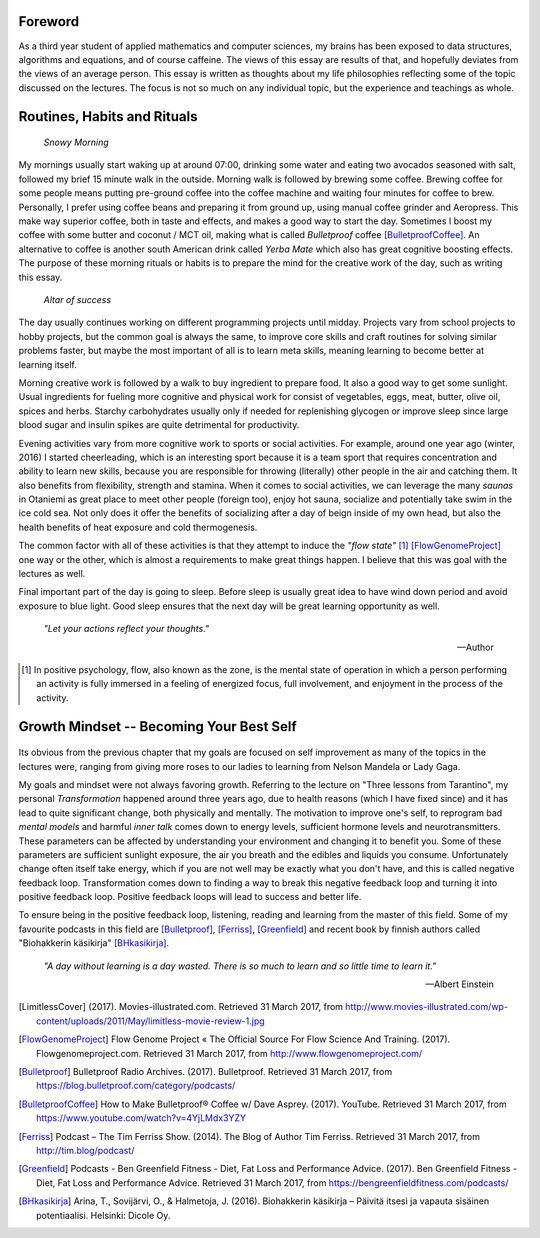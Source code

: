 Foreword
--------
As a third year student of applied mathematics and computer sciences, my brains has been exposed to data structures, algorithms and equations, and of course caffeine. The views of this essay are results of that, and hopefully deviates from the views of an average person. This essay is written as thoughts about my life philosophies reflecting some of the topic discussed on the lectures. The focus is not so much on any individual topic, but the experience and teachings as whole.


Routines, Habits and Rituals
----------------------------

.. figure:: 20170331_073139.jpg
   :alt: Snowy Morning

   *Snowy Morning*


My mornings usually start waking up at around 07:00, drinking some water and eating two avocados seasoned with salt, followed my brief 15 minute walk in the outside. Morning walk is followed by brewing some coffee. Brewing coffee for some people means putting pre-ground coffee into the coffee machine and waiting four minutes for coffee to brew. Personally, I prefer using coffee beans and preparing it from ground up, using manual coffee grinder and Aeropress. This make way superior coffee, both in taste and effects, and makes a good way to start the day. Sometimes I boost my coffee with some butter and coconut / MCT oil, making what is called *Bulletproof* coffee [BulletproofCoffee]_. An alternative to coffee is another south American drink called *Yerba Mate* which also has great cognitive boosting effects. The purpose of these morning rituals or habits is to prepare the mind for the creative work of the day, such as writing this essay.


.. figure:: 20170331_132712.jpg
   :alt: Workspace

   *Altar of success*

The day usually continues working on different programming projects until midday. Projects vary from school projects to hobby projects, but the common goal is always the same, to improve core skills and craft routines for solving similar problems faster, but maybe the most important of all is to learn meta skills, meaning learning to become better at learning itself.


Morning creative work is followed by a walk to buy ingredient to prepare food. It also a good way to get some sunlight. Usual ingredients for fueling more cognitive and physical work for consist of vegetables, eggs, meat, butter, olive oil, spices and herbs. Starchy carbohydrates usually only if needed for replenishing glycogen or improve sleep since large blood sugar and insulin spikes are quite detrimental for productivity.


Evening activities vary from more cognitive work to sports or social activities. For example, around one year ago (winter, 2016) I started cheerleading, which is an interesting sport because it is a team sport that requires concentration and ability to learn new skills, because you are responsible for throwing (literally) other people in the air and catching them. It also benefits from flexibility, strength and stamina. When it comes to social activities, we can leverage the many *saunas* in Otaniemi as great place to meet other people (foreign too), enjoy hot sauna, socialize and potentially take swim in the ice cold sea. Not only does it offer the benefits of socializing after a day of beign inside of my own head, but also the health benefits of heat exposure and cold thermogenesis.

The common factor with all of these activities is that they attempt to induce the *"flow state"* [1]_ [FlowGenomeProject]_ one way or the other, which is almost a requirements to make great things happen. I believe that this was goal with the lectures as well.

Final important part of the day is going to sleep. Before sleep is usually great idea to have wind down period and avoid exposure to blue light. Good sleep ensures that the next day will be great learning opportunity as well.


   *"Let your actions reflect your thoughts."*

   -- Author


.. [1] In positive psychology, flow, also known as the zone, is the mental state of operation in which a person performing an activity is fully immersed in a feeling of energized focus, full involvement, and enjoyment in the process of the activity.


Growth Mindset -- Becoming Your Best Self
-----------------------------------------
.. Energy -> Motivation
.. Inner Dialog
.. Mental Models

.. figure:: growth.pdf
   :alt: growth function
   :width: 70%

Its obvious from the previous chapter that my goals are focused on self improvement as many of the topics in the lectures were, ranging from giving more roses to our ladies to learning from Nelson Mandela or Lady Gaga.

My goals and mindset were not always favoring growth. Referring to the lecture on "Three lessons from Tarantino", my personal *Transformation* happened around three years ago, due to health reasons (which I have fixed since) and it has lead to quite significant change, both physically and mentally. The motivation to improve one's self, to reprogram bad *mental models* and harmful *inner talk* comes down to energy levels, sufficient hormone levels and neurotransmitters. These parameters can be affected by understanding your environment and changing it to benefit you. Some of these parameters are sufficient sunlight exposure, the air you breath and the edibles and liquids you consume. Unfortunately change often itself take energy, which if you are not well may be exactly what you don't have, and this is called negative feedback loop. Transformation comes down to finding a way to break this negative feedback loop and turning it into positive feedback loop. Positive feedback loops will lead to success and better life.

To ensure being in the positive feedback loop, listening, reading and learning from the master of this field. Some of my favourite podcasts in this field are [Bulletproof]_, [Ferriss]_, [Greenfield]_ and recent book by finnish authors called "Biohakkerin käsikirja" [BHkasikirja]_.

   *"A day without learning is a day wasted. There is so much to learn and so little time to learn it."*

   -- Albert Einstein





.. [LimitlessCover] (2017). Movies-illustrated.com. Retrieved 31 March 2017, from http://www.movies-illustrated.com/wp-content/uploads/2011/May/limitless-movie-review-1.jpg
.. [FlowGenomeProject] Flow Genome Project « The Official Source For Flow Science And Training. (2017). Flowgenomeproject.com. Retrieved 31 March 2017, from http://www.flowgenomeproject.com/
.. [Bulletproof] Bulletproof Radio Archives. (2017). Bulletproof. Retrieved 31 March 2017, from https://blog.bulletproof.com/category/podcasts/
.. [BulletproofCoffee] How to Make Bulletproof® Coffee w/ Dave Asprey. (2017). YouTube. Retrieved 31 March 2017, from https://www.youtube.com/watch?v=4YjLMdx3YZY
.. [Ferriss] Podcast – The Tim Ferriss Show. (2014). The Blog of Author Tim Ferriss. Retrieved 31 March 2017, from http://tim.blog/podcast/
.. [Greenfield] Podcasts - Ben Greenfield Fitness - Diet, Fat Loss and Performance Advice. (2017). Ben Greenfield Fitness - Diet, Fat Loss and Performance Advice. Retrieved 31 March 2017, from https://bengreenfieldfitness.com/podcasts/
.. [BHkasikirja] Arina, T., Sovijärvi, O., & Halmetoja, J. (2016). Biohakkerin käsikirja – Päivitä itsesi ja vapauta sisäinen potentiaalisi. Helsinki: Dicole Oy.
